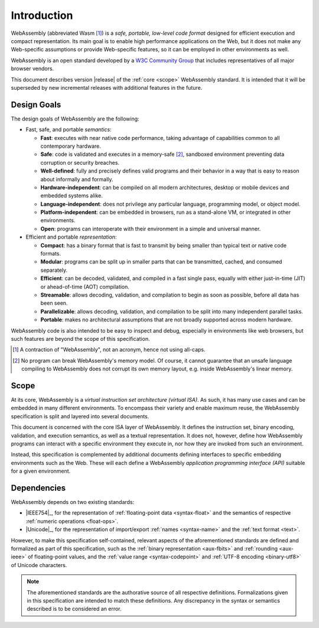 Introduction
------------

WebAssembly (abbreviated Wasm [#wasm]_) is a *safe, portable, low-level code format*
designed for efficient execution and compact representation.
Its main goal is to enable high performance applications on the Web, but it does not make any Web-specific assumptions or provide Web-specific features, so it can be employed in other environments as well.

WebAssembly is an open standard developed by a `W3C Community Group <https://www.w3.org/community/webassembly/>`_ that includes representatives of all major browser vendors.

This document describes version |release| of the :ref:`core <scope>` WebAssembly standard.
It is intended that it will be superseded by new incremental releases with additional features in the future.


.. _goals:

Design Goals
~~~~~~~~~~~~

.. index:: design goals, portability

The design goals of WebAssembly are the following:

* Fast, safe, and portable *semantics*:

  * **Fast**: executes with near native code performance, taking advantage of capabilities common to all contemporary hardware.

  * **Safe**: code is validated and executes in a memory-safe [#memorysafe]_, sandboxed environment preventing data corruption or security breaches.

  * **Well-defined**: fully and precisely defines valid programs and their behavior in a way that is easy to reason about informally and formally.

  * **Hardware-independent**: can be compiled on all modern architectures, desktop or mobile devices and embedded systems alike.

  * **Language-independent**: does not privilege any particular language, programming model, or object model.

  * **Platform-independent**: can be embedded in browsers, run as a stand-alone VM, or integrated in other environments.

  * **Open**: programs can interoperate with their environment in a simple and universal manner.

* Efficient and portable *representation*:

  * **Compact**: has a binary format that is fast to transmit by being smaller than typical text or native code formats.

  * **Modular**: programs can be split up in smaller parts that can be transmitted, cached, and consumed separately.

  * **Efficient**: can be decoded, validated, and compiled in a fast single pass, equally with either just-in-time (JIT) or ahead-of-time (AOT) compilation.

  * **Streamable**: allows decoding, validation, and compilation to begin as soon as possible, before all data has been seen.

  * **Parallelizable**: allows decoding, validation, and compilation to be split into many independent parallel tasks.

  * **Portable**: makes no architectural assumptions that are not broadly supported across modern hardware.

WebAssembly code is also intended to be easy to inspect and debug, especially in environments like web browsers, but such features are beyond the scope of this specification.


.. [#wasm] A contraction of "WebAssembly", not an acronym, hence not using all-caps.

.. [#memorysafe] No program can break WebAssembly's memory model. Of course, it cannot guarantee that an unsafe language compiling to WebAssembly does not corrupt its own memory layout, e.g. inside WebAssembly's linear memory.


.. _scope:

Scope
~~~~~

At its core, WebAssembly is a *virtual instruction set architecture (virtual ISA)*.
As such, it has many use cases and can be embedded in many different environments.
To encompass their variety and enable maximum reuse, the WebAssembly specification is split and layered into several documents.

This document is concerned with the core ISA layer of WebAssembly.
It defines the instruction set, binary encoding, validation, and execution semantics, as well as a textual representation.
It does not, however, define how WebAssembly programs can interact with a specific environment they execute in, nor how they are invoked from such an environment.

Instead, this specification is complemented by additional documents defining interfaces to specific embedding environments such as the Web.
These will each define a WebAssembly *application programming interface (API)* suitable for a given environment.


.. index:: IEEE 754, floating point, Unicode, name, text format, UTF-8, code point
.. _dependencies:

Dependencies
~~~~~~~~~~~~

WebAssembly depends on two existing standards:

* |IEEE754|_, for the representation of :ref:`floating-point data <syntax-float>` and the semantics of respective :ref:`numeric operations <float-ops>`.

* |Unicode|_, for the representation of import/export :ref:`names <syntax-name>` and the :ref:`text format <text>`.

However, to make this specification self-contained, relevant aspects of the aforementioned standards are defined and formalized as part of this specification,
such as the :ref:`binary representation <aux-fbits>` and :ref:`rounding <aux-ieee>` of floating-point values, and the :ref:`value range <syntax-codepoint>` and :ref:`UTF-8 encoding <binary-utf8>` of Unicode characters.

.. note::
   The aforementioned standards are the authorative source of all respective definitions.
   Formalizations given in this specification are intended to match these definitions.
   Any discrepancy in the syntax or semantics described is to be considered an error.
